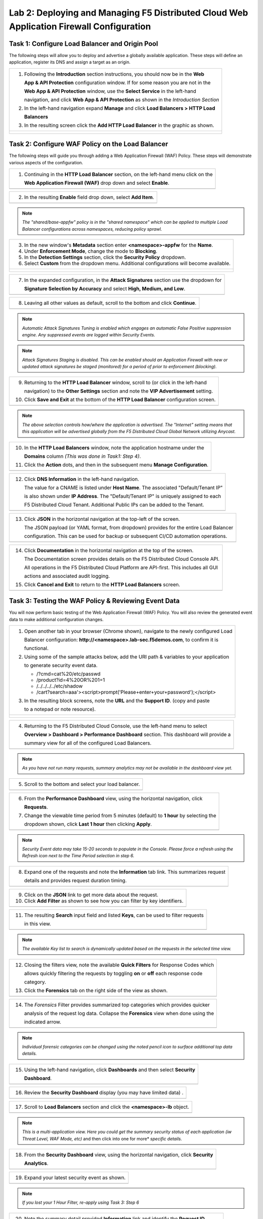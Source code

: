 Lab 2: Deploying and Managing F5 Distributed Cloud Web Application Firewall Configuration
=========================================================================================

Task 1: Configure Load Balancer and Origin Pool
~~~~~~~~~~~~~~~~~~~~~~~~~~~~~~~~~~~~~~~~~~~~~~~

The following steps will allow you to deploy and advertise a globally available application.  These
steps will define an application, register its DNS and assign a target as an origin.

+----------------------------------------------------------------------------------------------+
| 1. Following the **Introduction** section instructions, you should now be in the **Web**     |
|                                                                                              |
|    **App & API Protection** configuration window. If for some reason you are not in the      |
|                                                                                              |
|    **Web App & API Protection** window, use the **Select Service** in the left-hand          |
|                                                                                              |
|    navigation, and click **Web App & API Protection** as shown in the *Introduction Section* |
|                                                                                              |
| 2. In the left-hand navigation expand **Manage** and click **Load Balancers > HTTP Load**    |
|                                                                                              |
|    **Balancers**                                                                             |
|                                                                                              |
| 3. In the resulting screen click the **Add HTTP Load Balancer** in the graphic as shown.     |
+----------------------------------------------------------------------------------------------+
| |lab001|                                                                                     |
|                                                                                              |
| |lab002|                                                                                     |
+----------------------------------------------------------------------------------------------+

Task 2: Configure WAF Policy on the Load Balancer
~~~~~~~~~~~~~~~~~~~~~~~~~~~~~~~~~~~~~~~~~~~~~~~~~

The following steps will guide you through adding a Web Application Firewall (WAF) Policy.
These steps will demonstrate various aspects of the configuration.

+----------------------------------------------------------------------------------------------+
| 1. Continuing in the **HTTP Load Balancer** section, on the left-hand menu click on the      |
|                                                                                              |
|    **Web Application Firewall (WAF)** drop down and select **Enable**.                       |
+----------------------------------------------------------------------------------------------+
| |lab011|                                                                                     |
+----------------------------------------------------------------------------------------------+

+----------------------------------------------------------------------------------------------+
| 2. In the resulting **Enable** field drop down, select **Add Item**.                         |
+----------------------------------------------------------------------------------------------+
| |lab012|                                                                                     |
+----------------------------------------------------------------------------------------------+

.. note::
   *The "shared/base-appfw" policy is in the "shared namespace" which can be applied to* 
   *multiple Load Balancer configurations across namespaces, reducing policy sprawl.* 

+----------------------------------------------------------------------------------------------+
| 3. In the new window's **Metadata** section enter **<namespace>-appfw** for the              |
|    **Name**.                                                                                 |
|                                                                                              |
| 4. Under **Enforcement Mode**, change the mode to **Blocking**.                              |
|                                                                                              |
| 5. In the **Detection Settings** section, click the **Security Policy** dropdown.            |
|                                                                                              |
| 6. Select **Custom** from the dropdown menu. Additional configurations will become available.|
+----------------------------------------------------------------------------------------------+
| |lab013|                                                                                     |
|                                                                                              |
| |lab014|                                                                                     |
+----------------------------------------------------------------------------------------------+

+----------------------------------------------------------------------------------------------+
| 7. In the expanded configuration, in the **Attack Signatures** section use the dropdown for  |
|                                                                                              |
|    **Signature Selection by Accuracy** and select **High, Medium, and Low**.                 |
+----------------------------------------------------------------------------------------------+
| |lab015|                                                                                     |
+----------------------------------------------------------------------------------------------+

+----------------------------------------------------------------------------------------------+
| 8. Leaving all other values as default, scroll to the bottom and click **Continue**.         |
+----------------------------------------------------------------------------------------------+
| |lab016|                                                                                     |
+----------------------------------------------------------------------------------------------+

.. note::
   *Automatic Attack Signatures Tuning is enabled which engages an automatic False Positive*
   *suppression engine.  Any suppressed events are logged within Security Events.*

.. note::
   *Attack Signatures Staging is disabled.  This can be enabled should an Application*
   *Firewall with new or updated attack signatures be staged (monitored) for a period of*
   *prior to enforcement (blocking).*

+----------------------------------------------------------------------------------------------+
| 9. Returning to the **HTTP Load Balancer** window, scroll to (or click in the left-hand      |
|                                                                                              |
|    navigation) to the **Other Settings** section and note the **VIP Advertisement** setting. |
|                                                                                              |
| 10. Click **Save and Exit** at the bottom of the **HTTP Load Balancer** configuration screen.|
+----------------------------------------------------------------------------------------------+
| |lab017|                                                                                     |
+----------------------------------------------------------------------------------------------+

.. note::
   *The above selection controls how/where the application is advertised. The "Internet"*
   *setting means that this application will be advertised globally from the F5*
   *Distributed Cloud Global Network utilizing Anycast.*

+----------------------------------------------------------------------------------------------+
| 10. In the **HTTP Load Balancers** window, note the application hostname under the           |
|                                                                                              |
|     **Domains** column *(This was done in Task1: Step 4)*.                                   |
|                                                                                              |
| 11. Click the **Action** dots, and then in the subsequent menu **Manage Configuration**.     |
+----------------------------------------------------------------------------------------------+
| |lab018|                                                                                     |
+----------------------------------------------------------------------------------------------+

+----------------------------------------------------------------------------------------------+
| 12. Click **DNS Information** in the left-hand navigation.                                   |
|                                                                                              |
|     The value for a CNAME is listed under **Host Name**. The associated "Default/Tenant IP"  |
|                                                                                              |
|     is also shown under **IP Address**. The "Default/Tenant IP" is uniquely assigned to each |
|                                                                                              |
|     F5 Distributed Cloud Tenant. Additional Public IPs can be added to the Tenant.           |
+----------------------------------------------------------------------------------------------+
| |lab019|                                                                                     |
+----------------------------------------------------------------------------------------------+

+----------------------------------------------------------------------------------------------+
| 13. Click **JSON** in the horizontal navigation at the top-left of the screen.               |
|                                                                                              |
|     The JSON payload (or YAML format, from dropdown) provides for the entire Load Balancer   |
|                                                                                              |
|     configuration.  This can be used for backup or subsequent CI/CD automation operations.   |
+----------------------------------------------------------------------------------------------+
| |lab020|                                                                                     |
+----------------------------------------------------------------------------------------------+

+----------------------------------------------------------------------------------------------+
| 14. Click **Documentation** in the horizontal navigation at the top of the screen.           |
|                                                                                              |
|     The Documentation screen provides details on the F5 Distributed Cloud Console API.       |
|                                                                                              |
|     All operations in the F5 Distributed Cloud Platform are API-first. This includes all GUI |
|                                                                                              |
|     actions and associated audit logging.                                                    |
|                                                                                              |
| 15. Click **Cancel and Exit** to return to the **HTTP Load Balancers** screen.               |
+----------------------------------------------------------------------------------------------+
| |lab021|                                                                                     |
+----------------------------------------------------------------------------------------------+

Task 3: Testing the WAF Policy & Reviewing Event Data  
~~~~~~~~~~~~~~~~~~~~~~~~~~~~~~~~~~~~~~~~~~~~~~~~~~~~~

You will now perform basic testing of the Web Application Firewall (WAF) Policy. You will also 
review the generated event data to make additional configuration changes.

+----------------------------------------------------------------------------------------------+
| 1. Open another tab in your browser (Chrome shown), navigate to the newly configured Load    |
|                                                                                              |
|    Balancer configuration: **http://<namespace>.lab-sec.f5demos.com**, to confirm it is      |
|                                                                                              |
|    functional.                                                                               |
|                                                                                              |
| 2. Using some of the sample attacks below, add the URI path & variables to your application  |
|                                                                                              |
|    to generate security event data.                                                          |
|                                                                                              |
|    * /?cmd=cat%20/etc/passwd                                                                 |
|    * /product?id=4%20OR%201=1                                                                |
|    * /../../../../etc/shadow                                                                 |
|    * /cart?search=aaa'><script>prompt('Please+enter+your+password');</script>                |
|                                                                                              |
| 3. In the resulting block screens, note the **URL** and the **Support ID**. (copy and paste  |
|                                                                                              |
|    to a notepad or note resource).                                                           |
+----------------------------------------------------------------------------------------------+
| |lab022|                                                                                     |
|                                                                                              |
| |lab023|                                                                                     |
|                                                                                              |
| |lab024|                                                                                     |
+----------------------------------------------------------------------------------------------+

+----------------------------------------------------------------------------------------------+
| 4. Returning to the F5 Distributed Cloud Console, use the left-hand menu to select           |
|                                                                                              |
|    **Overview > Dashboard > Performance Dashboard** section.  This dashboard will provide a  |
|                                                                                              |
|    summary view for all of the configured Load Balancers.                                    |
+----------------------------------------------------------------------------------------------+
| |lab025|                                                                                     |
+----------------------------------------------------------------------------------------------+

.. note::
   *As you have not run many requests, summary analytics may not be available in the*
   *dashboard view yet.*

+----------------------------------------------------------------------------------------------+
| 5. Scroll to the bottom and select your load balancer.                                       |
+----------------------------------------------------------------------------------------------+
| |lab026|                                                                                     |
+----------------------------------------------------------------------------------------------+

+----------------------------------------------------------------------------------------------+
| 6. From the **Performance Dashboard** view, using the horizontal navigation, click           |
|                                                                                              |
|    **Requests**.                                                                             |
|                                                                                              |
| 7. Change the viewable time period from 5 minutes (default) to **1 hour** by selecting the   |
|                                                                                              |
|    dropdown shown, click **Last 1 hour** then clicking **Apply**.                            |
+----------------------------------------------------------------------------------------------+
| |lab027|                                                                                     |
+----------------------------------------------------------------------------------------------+

.. note::
   *Security Event data may take 15-20 seconds to populate in the Console. Please force a*
   *refresh using the Refresh icon next to the Time Period selection in step 6.*

+----------------------------------------------------------------------------------------------+
| 8. Expand one of the requests and note the **Information** tab link. This summarizes request |
|                                                                                              |
|    details and provides request duration timing.                                             |
+----------------------------------------------------------------------------------------------+
| |lab028|                                                                                     |
+----------------------------------------------------------------------------------------------+

+----------------------------------------------------------------------------------------------+
| 9. Click on the **JSON** link to get more data about the request.                            |
|                                                                                              |
| 10. Click **Add Filter** as shown to see how you can filter by key identifiers.              |
+----------------------------------------------------------------------------------------------+
| |lab029|                                                                                     |
+----------------------------------------------------------------------------------------------+

+----------------------------------------------------------------------------------------------+
| 11. The resulting **Search** input field and listed **Keys**, can be used to filter requests |
|                                                                                              |
|     in this view.                                                                            |
+----------------------------------------------------------------------------------------------+
| |lab030|                                                                                     |
+----------------------------------------------------------------------------------------------+

.. note::
   *The available Key list to search is dynamically updated based on the requests in the*
   *selected time view.* 

+----------------------------------------------------------------------------------------------+
| 12. Closing the filters view, note the available **Quick Filters** for Response Codes which  |
|                                                                                              |
|     allows quickly filtering the requests by toggling **on** or **off** each response code   |
|                                                                                              |
|     category.                                                                                |
|                                                                                              |
| 13. Click the **Forensics** tab on the right side of the view as shown.                      |
+----------------------------------------------------------------------------------------------+
| |lab031|                                                                                     |
+----------------------------------------------------------------------------------------------+

+----------------------------------------------------------------------------------------------+
| 14. The *Forensics* Filter  provides summarized top categories which provides quicker        |
|                                                                                              |
|     analysis of the request log data.  Collapse the **Forensics** view when done using the   |
|                                                                                              |
|     indicated arrow.                                                                         |
+----------------------------------------------------------------------------------------------+
| |lab032|                                                                                     |
+----------------------------------------------------------------------------------------------+

.. note::
   *Individual forensic categories can be changed using the noted pencil icon to surface*
   *additional top data details.*

+----------------------------------------------------------------------------------------------+
| 15. Using the left-hand navigation, click **Dashboards** and then select **Security**        |
|                                                                                              |
|     **Dashboard**.                                                                           |
+----------------------------------------------------------------------------------------------+
| |lab033|                                                                                     |
+----------------------------------------------------------------------------------------------+

+----------------------------------------------------------------------------------------------+
| 16. Review the **Security Dashboard** display (you may have limited data) .                  |
+----------------------------------------------------------------------------------------------+
| |lab034|                                                                                     |
+----------------------------------------------------------------------------------------------+

+----------------------------------------------------------------------------------------------+
| 17. Scroll to **Load Balancers** section and click the **<namespace>-lb** object.            |
+----------------------------------------------------------------------------------------------+
| |lab035|                                                                                     |
+----------------------------------------------------------------------------------------------+

.. note::
   *This is a multi-application view. Here you could get the summary security status of*
   *each application (iw Threat Level, WAF Mode, etc)* and then click into one for more*
   *specific details.*

+----------------------------------------------------------------------------------------------+
| 18. From the **Security Dashboard** view, using the horizontal navigation, click **Security**|
|                                                                                              |
|     **Analytics**.                                                                           |
+----------------------------------------------------------------------------------------------+
| |lab036|                                                                                     |
+----------------------------------------------------------------------------------------------+

+----------------------------------------------------------------------------------------------+
| 19. Expand your latest security event as shown.                                              |
+----------------------------------------------------------------------------------------------+
| |lab037|                                                                                     |
+----------------------------------------------------------------------------------------------+

.. note::
   *If you lost your 1 Hour Filter, re-apply using Task 3: Step 6*

+----------------------------------------------------------------------------------------------+
| 20. Note the summary detail provided **Information** link and identify the **Request ID**    |
|                                                                                              |
|     which is synonymous with **Support ID** (filterable) from the Security Event Block Page. |
+----------------------------------------------------------------------------------------------+
| |lab038|                                                                                     |
+----------------------------------------------------------------------------------------------+

+----------------------------------------------------------------------------------------------+
| 21. Scroll to the bottom of the information screen to see specific signatures detected and   |
|                                                                                              |
|     actions taken during the security event.                                                 |
|                                                                                              |
| 22. Next, click on the **Add Filter** link just under the **Security Analytics** title near  |
|                                                                                              |
|     the top of the **Security Analytics** window.                                            |
+----------------------------------------------------------------------------------------------+
| |lab039|                                                                                     |
+----------------------------------------------------------------------------------------------+

+----------------------------------------------------------------------------------------------+
| 23. Type **req** in the open dialogue window and select **req_id** from the dropdown.        |
|                                                                                              |
| 24. Next, select **In** from the **Select Operator** dropdown.                               |
|                                                                                              |
| 25. Finally, select/assign a value that matches one of your copied **Support IDs** from      |
|                                                                                              |
|     Task 3, Step 2 as shown.  You can also optionally just paste the Support ID in the       |
|                                                                                              |
|     value field and click **Apply**.                                                         |
+----------------------------------------------------------------------------------------------+
| |lab040|                                                                                     |
|                                                                                              |
| |lab041|                                                                                     |
|                                                                                              |
| |lab042|                                                                                     |
+----------------------------------------------------------------------------------------------+

+----------------------------------------------------------------------------------------------+
| 26. You should now be filtered to a single "Security Event", as shown with your selected     |
|                                                                                              |
|     filter. You can expand and review the request as desired using the **arrow** icon.       |
|                                                                                              |
| 27. Under the **Actions** column, click on the three Action dots (Scroll to right).          |
|                                                                                              |
| 28. Select **Create WAF Exclusion rule** from the dropdown that appears.                     |
+----------------------------------------------------------------------------------------------+
| |lab043|                                                                                     |
+----------------------------------------------------------------------------------------------+

.. note::
   *Adding requestor/client to "Blocked or Trusted Clients" is also available.* 

+----------------------------------------------------------------------------------------------+
| 29. In the subsequent **Simple WAF Exclusion Rule** window, review the settings (which are   |
|                                                                                              |
|     editable) by scrolling through the window.  The values have been auto-populated based on |
|                                                                                              |
|     the selected event to be excluded. Note the various sections and possible controls.      |
|                                                                                              |
| 30. In the **Expiration  Timestamp** field enter a timestamp 10 minutes from now at which    |
|                                                                                              |
|     the exclusion should expire. (helpful when testing/validating). the format should be as  |
|                                                                                              |
|     shown *YYYY-MM-DD HH:MM:SS+00:00 (2023-05-30T01:21:00+00:00)*. **HH** must be in 24 hour |
|                                                                                              |
|     format (there is no AM/PM).                                                              |
|                                                                                              |
| 31. Click **Apply** when complete.                                                           |
+----------------------------------------------------------------------------------------------+
| |lab044|                                                                                     |
|                                                                                              |
| |lab045|                                                                                     |
|                                                                                              |
| |lab046|                                                                                     |
+----------------------------------------------------------------------------------------------+

+----------------------------------------------------------------------------------------------+
| 32. Click **Apply** on the **WAF Exclusion Rules** summary screen.                           |
|                                                                                              |
| 33. Click on **Security Configuration** in the left-hand navigation and note the added       |
|                                                                                              |
|     **WAF Exclusion Rules** configuration.                                                   |
|                                                                                              |
| 34. Scroll to the bottom of the **HTTP Load Balancer** configuration window and click the    |
|                                                                                              |
|     **Save and Exit** button.                                                                |
|                                                                                              |
| .. note::                                                                                    |
|    *Rerunning the attack you just excluded, you will see that it is no longer blocked*.      |
+----------------------------------------------------------------------------------------------+
| |lab047|                                                                                     |
|                                                                                              |
| |lab048|                                                                                     |
|                                                                                              |
| |lab049|                                                                                     |
+----------------------------------------------------------------------------------------------+

Task 4: Understanding Exclusions and Customizing WAF Policy  
~~~~~~~~~~~~~~~~~~~~~~~~~~~~~~~~~~~~~~~~~~~~~~~~~~~~~~~~~~~

In this task you will come to understand how exclusions are applied. You will also further  
customize the WAF policy just built.

+----------------------------------------------------------------------------------------------+
| 1. In the **HTTP Load Balancers** window **(Manage > Load Balancers > HTTP Load Balancers)** |
|                                                                                              |
|    Click on the three action dots in the **Actions** column then **Manage Configuration**    |
|                                                                                              |
|    from the dropdown menu.                                                                   |
+----------------------------------------------------------------------------------------------+
| |lab050|                                                                                     |
+----------------------------------------------------------------------------------------------+

+----------------------------------------------------------------------------------------------+
| 2. Click on the **JSON** tab in the horizontal navigation as shown and scroll to find the    |
|                                                                                              |
|    **waf_exclusion_rule** section. Observe that the exclusion rule is associated with the    |
|                                                                                              |
|    Load Balancer configuration and not the WAF Policy.                                       |
|                                                                                              |
| .. note::                                                                                    |
|    *This allows for policy reuse and reduces the need for specific application WAF Policies*.|
|                                                                                              |
| 3. Click on the **Cancel and Exit** to return to the prior window.                           |
+----------------------------------------------------------------------------------------------+
| |lab051|                                                                                     |
+----------------------------------------------------------------------------------------------+

+----------------------------------------------------------------------------------------------+
| 4. In the left-hand navigation menu, navigate  to **Manage** section and click the **App**   |
|                                                                                              |
|    **Firewall** link.                                                                        |
|                                                                                              |
| 5. On your App Firewall policy **<namespace>-appfw**, click the three dots in the **Actions**|
|                                                                                              |
|    column and then click **Manage Configuration**.                                           |
+----------------------------------------------------------------------------------------------+
| |lab052|                                                                                     |
+----------------------------------------------------------------------------------------------+

+----------------------------------------------------------------------------------------------+
| 6. Click **Edit Configuration** in the top right corner.                                     |
|                                                                                              |
| 7. Use the left-hand navigation and click on **Advanced Configuration**.                     |
+----------------------------------------------------------------------------------------------+
| |lab053|                                                                                     |
+----------------------------------------------------------------------------------------------+

+----------------------------------------------------------------------------------------------+
| 8. Click the drop down menu for **Blocking Response Page** in the **Advanced Configuration** |
|                                                                                              |
|    section.                                                                                  |
+----------------------------------------------------------------------------------------------+
| |lab054|                                                                                     |
+----------------------------------------------------------------------------------------------+

+----------------------------------------------------------------------------------------------+
| 9. Click the dropdown on **Blocking Response Page** and select **Custom** from the dropdown. |
+----------------------------------------------------------------------------------------------+
| |lab055|                                                                                     |
+----------------------------------------------------------------------------------------------+

+----------------------------------------------------------------------------------------------+
| 10. In the **Blocking Response Page Body** replace the existing text with the text provided  |
|                                                                                              |
|     below. Click **Save and Exit** when completed.                                           |
+----------------------------------------------------------------------------------------------+
| |lab056|                                                                                     |
+----------------------------------------------------------------------------------------------+

Sample Blocking Response Page to be copied::

  <style>body { font-family: Source Sans Pro, sans-serif; }</style>
  <html style="margin: 0;"><head><title>Rejected Request</title></head>
  <body style="margin : 0;">
  <div style="background-color: #046b99; height: 40px; width: 100%;"></div>
  <div style="min-height: 100px; background-color: white; text-align: center;"></div>
  <div style="background-color: #fdb81e; height: 5px; width: 100%;"></div>
  <div id="main-content" style="width: 100%; ">
  <table width="100%"><tr><td style="text-align: center;">
  <div style="margin-left: 50px;">
  <div style="margin-bottom: 35px;"><br/>
  <span style="font-size: 40pt; color: #046b99;">Rejected Request</span>
  </div><div style="font-size: 14pt;">
  <p>The requested URL was rejected. Please consult with your administrator.</p>
  <p>Your Support ID is: <span style="color:red; font-weight:bold">{{request_id}}</span></p>
  <p><a href="javascript:history.back()">[Go Back]</a></p>
  </div></div></td></tr></table></div>
  <div style="background-color: #222222; position: fixed; bottom: 0px; height: 40px; width: 100%; text-align: center;"></div>
  </body></html>

+----------------------------------------------------------------------------------------------+
| 11. You can rerun an attack from Task 3: Step 2 to see the new custom block page.            |
+----------------------------------------------------------------------------------------------+
| |lab057|                                                                                     |
+----------------------------------------------------------------------------------------------+

+----------------------------------------------------------------------------------------------+
| **End of Lab 1:**  This concludes Lab 1, feel free to review and test the configuration.     |
|                                                                                              |
| A brief presentation will be shared prior to the beginning of Lab 2.                         |
+----------------------------------------------------------------------------------------------+
| |labend|                                                                                     |
+----------------------------------------------------------------------------------------------+

.. |lab001| image:: /assets/lab1-001.png
   :width: 800px
.. |lab002| image:: /assets/lab1-002.png
   :width: 800px
.. |lab003| image:: /assets/lab1-003.png
   :width: 800px
.. |lab004| image:: /assets/lab1-004.png
   :width: 800px
.. |lab005| image:: /assets/lab1-005.png
   :width: 800px
.. |lab006| image:: /assets/lab1-006.png
   :width: 800px
.. |lab007| image:: /assets/lab1-007.png
   :width: 800px
.. |lab008| image:: /assets/lab1-008.png
   :width: 800px
.. |lab009| image:: /assets/lab1-009.png
   :width: 800px
.. |lab010| image:: /assets/lab1-010.png
   :width: 800px
.. |lab011| image:: /assets/lab1-011.png
   :width: 800px
.. |lab012| image:: /assets/lab1-012.png
   :width: 800px
.. |lab013| image:: /assets/lab1-013.png
   :width: 800px
.. |lab014| image:: /assets/lab1-014.png
   :width: 800px
.. |lab015| image:: /assets/lab1-015.png
   :width: 800px
.. |lab016| image:: /assets/lab1-016.png
   :width: 800px
.. |lab017| image:: /assets/lab1-017.png
   :width: 800px
.. |lab018| image:: /assets/lab1-018.png
   :width: 800px
.. |lab019| image:: /assets/lab1-019.png
   :width: 800px
.. |lab020| image:: /assets/lab1-020.png
   :width: 800px
.. |lab021| image:: /assets/lab1-021.png
   :width: 800px
.. |lab022| image:: /assets/lab1-022.png
   :width: 800px
.. |lab023| image:: /assets/lab1-023.png
   :width: 800px
.. |lab024| image:: /assets/lab1-024.png
   :width: 800px
.. |lab025| image:: /assets/lab1-025.png
   :width: 800px
.. |lab026| image:: /assets/lab1-026.png
   :width: 800px
.. |lab027| image:: /assets/lab1-027.png
   :width: 800px
.. |lab028| image:: /assets/lab1-028.png
   :width: 800px
.. |lab029| image:: /assets/lab1-029.png
   :width: 800px
.. |lab030| image:: /assets/lab1-030.png
   :width: 800px
.. |lab031| image:: /assets/lab1-031.png
   :width: 800px
.. |lab032| image:: /assets/lab1-032.png
   :width: 800px
.. |lab033| image:: /assets/lab1-033.png
   :width: 800px
.. |lab034| image:: /assets/lab1-034.png
   :width: 800px
.. |lab035| image:: /assets/lab1-035.png
   :width: 800px
.. |lab036| image:: /assets/lab1-036.png
   :width: 800px
.. |lab037| image:: /assets/lab1-037.png
   :width: 800px
.. |lab038| image:: /assets/lab1-038.png
   :width: 800px
.. |lab039| image:: /assets/lab1-039.png
   :width: 800px
.. |lab040| image:: /assets/lab1-040.png
   :width: 800px
.. |lab041| image:: /assets/lab1-041.png
   :width: 800px
.. |lab042| image:: /assets/lab1-042.png
   :width: 800px
.. |lab043| image:: /assets/lab1-043.png
   :width: 800px
.. |lab044| image:: /assets/lab1-044.png
   :width: 800px
.. |lab045| image:: /assets/lab1-045.png
   :width: 800px
.. |lab046| image:: /assets/lab1-046.png
   :width: 800px
.. |lab047| image:: /assets/lab1-047.png
   :width: 800px
.. |lab048| image:: /assets/lab1-048.png
   :width: 800px
.. |lab049| image:: /assets/lab1-049.png
   :width: 800px
.. |lab050| image:: /assets/lab1-050.png
   :width: 800px
.. |lab051| image:: /assets/lab1-051.png
   :width: 800px
.. |lab052| image:: /assets/lab1-052.png
   :width: 800px
.. |lab053| image:: /assets/lab1-053.png
   :width: 800px
.. |lab054| image:: /assets/lab1-054.png
   :width: 800px
.. |lab055| image:: /assets/lab1-055.png
   :width: 800px
.. |lab056| image:: /assets/lab1-056.png
   :width: 800px
.. |lab057| image:: /assets/lab1-057.png
   :width: 800px
.. |labend| image:: /assets/labend.png
   :width: 800px
